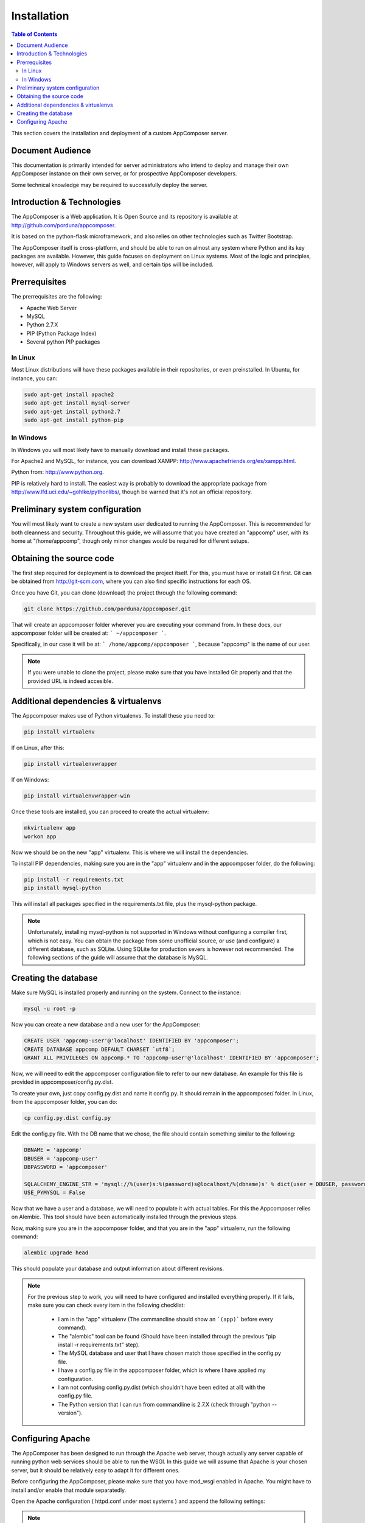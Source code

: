 .. _installation:

Installation
------------

.. contents:: Table of Contents

This section covers the installation and deployment of a custom AppComposer server.

Document Audience
.................

This documentation is primarily intended for server administrators who
intend to deploy and manage their own AppComposer instance on their own server,
or for prospective AppComposer developers.

Some technical knowledge may be required to successfully deploy the server.


Introduction & Technologies
...........................

The AppComposer is a Web application. It is Open Source and its repository is available at http://github.com/porduna/appcomposer.  

It is based on the python-flask microframework, and also relies on other technologies such as Twitter Bootstrap.

The AppComposer itself is cross-platform, and should be able to run on almost any system where Python and its key packages are available.
However, this guide focuses on deployment on Linux systems. Most of the logic and principles, however, will apply to Windows servers as well,
and certain tips will be included.

Prerrequisites
..............

The prerrequisites are the following:

* Apache Web Server
* MySQL
* Python 2.7.X
* PIP (Python Package Index)
* Several python PIP packages

In Linux
++++++++

Most Linux distributions will have these packages available in their repositories, or even preinstalled. 
In Ubuntu, for instance, you can:

.. code-block:: bash

   sudo apt-get install apache2
   sudo apt-get install mysql-server
   sudo apt-get install python2.7
   sudo apt-get install python-pip


In Windows
++++++++++

In Windows you will most likely have to manually download and install these packages.
 
For Apache2 and MySQL, for instance, you can download XAMPP: http://www.apachefriends.org/es/xampp.html.

Python from: http://www.python.org.

PIP is relatively hard to install. The easiest way is probably to download the appropriate package from http://www.lfd.uci.edu/~gohlke/pythonlibs/, though be warned that it's not an official repository.


Preliminary system configuration
................................

You will most likely want to create a new system user dedicated to running the AppComposer. This is recommended for both cleanness and security.
Throughout this guide, we will assume that you have created an "appcomp" user, with its home at "/home/appcomp", though only minor changes
would be required for different setups.


Obtaining the source code
.........................

The first step required for deployment is to download the project itself. For this, you must have or install Git first. 
Git can be obtained from http://git-scm.com, where you can also find specific instructions for each OS.

Once you have Git, you can clone (download) the project through the following command:

.. code-block:: bash

   git clone https://github.com/porduna/appcomposer.git

That will create an appcomposer folder wherever you are executing your command from.
In these docs, our appcomposer folder will be created at: ``` ~/appcomposer ```.

Specifically, in our case it will be at: ``` /home/appcomp/appcomposer ```, because "appcomp" is the name of our user.

.. note::

    If you were unable to clone the project, please make sure that you have installed Git properly and that the provided URL is indeed accesible.


Additional dependencies & virtualenvs
.....................................

The Appcomposer makes use of Python virtualenvs. To install these you need to:

.. code-block:: bash

   pip install virtualenv

If on Linux, after this:

.. code-block:: bash

   pip install virtualenvwrapper

If on Windows:

.. code-block:: bash

   pip install virtualenvwrapper-win

Once these tools are installed, you can proceed to create the actual virtualenv:

.. code-block:: bash

   mkvirtualenv app
   workon app

Now we should be on the new "app" virtualenv. This is where we will install the dependencies.

To install PIP dependencies, making sure you are in the "app" virtualenv and in the appcomposer folder, do the following:

.. code-block:: bash

   pip install -r requirements.txt
   pip install mysql-python

This will install all packages specified in the requirements.txt file, plus the mysql-python package.

.. note:: 

   Unfortunately, installing mysql-python is not supported in Windows without configuring a compiler first, which is not easy.
   You can obtain the package from some unofficial source, or use (and configure) a different database, such as SQLite.
   Using SQLite for production severs is however not recommended. The following sections of the guide will assume that the database is MySQL. 



Creating the database
.....................

Make sure MySQL is installed properly and running on the system.
Connect to the instance:

.. code-block:: bash

   mysql -u root -p


Now you can create a new database and a new user for the AppComposer:

.. code-block:: bash

   CREATE USER 'appcomp-user'@'localhost' IDENTIFIED BY 'appcomposer';
   CREATE DATABASE appcomp DEFAULT CHARSET `utf8`;
   GRANT ALL PRIVILEGES ON appcomp.* TO 'appcomp-user'@'localhost' IDENTIFIED BY 'appcomposer';

Now, we will need to edit the appcomposer configuration file to refer to our new database. An example for this file is provided in appcomposer/config.py.dist.

To create your own, just copy config.py.dist and name it config.py. It should remain in the appcomposer/ folder. In Linux, from the appcomposer folder,  you can do:

.. code-block:: bash

   cp config.py.dist config.py

Edit the config.py file. With the DB name that we chose, the file should contain something similar to the following:

.. code-block:: python

   DBNAME = 'appcomp'
   DBUSER = 'appcomp-user'
   DBPASSWORD = 'appcomposer'

   SQLALCHEMY_ENGINE_STR = 'mysql://%(user)s:%(password)s@localhost/%(dbname)s' % dict(user = DBUSER, password = DBPASSWORD, dbname = DBNAME)
   USE_PYMYSQL = False   

Now that we have a user and a database, we will need to populate it with actual tables. For this the Appcomposer relies on Alembic. This tool should have been automatically installed through the previous steps.

Now, making sure you are in the appcomposer folder, and that you are in the "app" virtualenv, run the following command:

.. code-block:: python

   alembic upgrade head

This should populate your database and output information about different revisions.

.. note:: 

   For the previous step to work, you will need to have configured and installed everything properly. If it fails, make sure you can check every item in the following checklist:
   
      * I am in the "app" virtualenv (The commandline should show an ```(app)``` before every command).
      * The "alembic" tool can be found (Should have been installed through the previous "pip install -r requirements.txt" step).
      * The MySQL database and user that I have chosen match those specified in the config.py file.
      * I have a config.py file in the appcomposer folder, which is where I have applied my configuration.
      * I am not confusing config.py.dist (which shouldn't have been edited at all) with the config.py file.
      * The Python version that I can run from commandline is 2.7.X (check through "python --version").


Configuring Apache
..................

The AppComposer has been designed to run through the Apache web server, though actually any server capable of running
python web services should be able to run the WSGI. In this guide we will assume that Apache is your chosen server,
but it should be relatively easy to adapt it for different ones.

Before configuring the AppComposer, please make sure that you have mod_wsgi enabled in Apache. You might have to install and/or enable that module separatedly.


Open the Apache configuration ( httpd.conf under most systems ) and append the following settings:

.. note::
   # AppComposer settings
   WSGIDaemonProcess appcomposer-appcomp user=appcomp group=appcomp threads=5 python-path=/home/appcomp/.virtualenvs/app/lib/python2.7/site-packages/
   WSGIScriptAlias /appcomposer /home/appcomp/appcomposer/run_wsgi.wsgi
   WSGIRestrictStdout Off
   WSGIPassAuthorization On

Note that in the snippet above we make several assumptions, which may or may not be true in your case:
   
   * That the user you want to run the AppComposer from, and that you have been using throughout this guide, is named "appcomp".
   * That you want to access the appcomposer from ``http://<yoururl>/appcomposer``
   * That your appcomposer root folder is located at /home/appcomp/appcomposer

If any of these don't apply, then you will need to adapt your configuration accordingly.


With this done, once you restart Apache you should be able to see the AppComposer running at: ``http://<your-url>/appcomposer``











